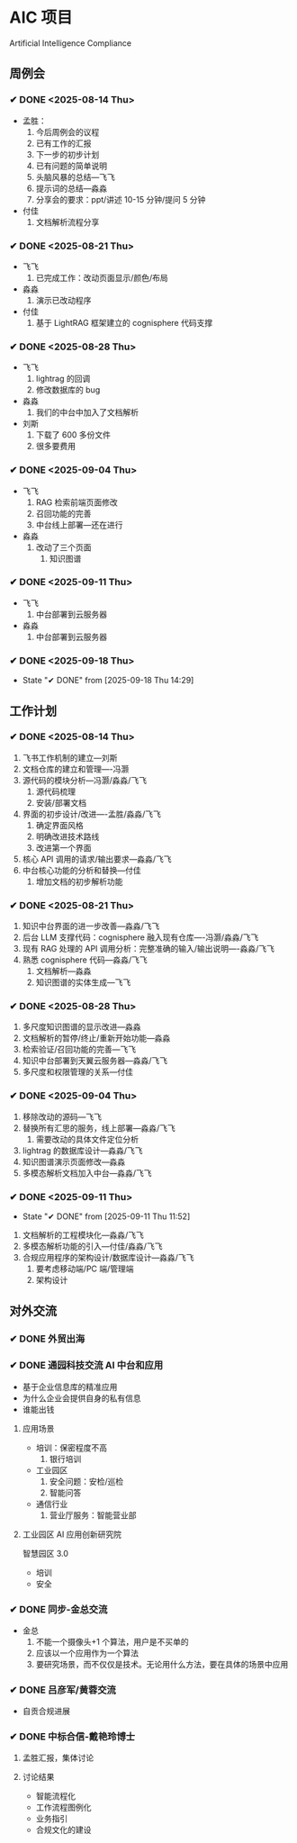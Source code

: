 * AIC 项目
Artificial Intelligence Compliance

** 周例会
*** ✔ DONE <2025-08-14 Thu>
CLOSED: [2025-08-14 Thu 15:10]
- 孟胜：
  1. 今后周例会的议程
  2. 已有工作的汇报
  3. 下一步的初步计划
  4. 已有问题的简单说明
  5. 头脑风暴的总结---飞飞
  6. 提示词的总结---淼淼
  7. 分享会的要求：ppt/讲述 10-15 分钟/提问 5 分钟
- 付佳
  1. 文档解析流程分享

*** ✔ DONE <2025-08-21 Thu>
CLOSED: [2025-08-21 Thu 13:23]
- 飞飞
  1. 已完成工作：改动页面显示/颜色/布局
- 淼淼
  1. 演示已改动程序
- 付佳
  1. 基于 LightRAG 框架建立的 cognisphere 代码支撑
     
*** ✔ DONE <2025-08-28 Thu>
CLOSED: [2025-08-28 Thu 13:29]
- 飞飞
  1. lightrag 的回调
  2. 修改数据库的 bug
- 淼淼
  1. 我们的中台中加入了文档解析
- 刘斯
  1. 下载了 600 多份文件
  2. 很多要费用
     
*** ✔ DONE <2025-09-04 Thu>
CLOSED: [2025-09-04 Thu 13:20]
- 飞飞
  1. RAG 检索前端页面修改
  2. 召回功能的完善
  3. 中台线上部署---还在进行
- 淼淼
  1. 改动了三个页面
     1. 知识图谱

*** ✔ DONE <2025-09-11 Thu>
CLOSED: [2025-09-11 Thu 11:52]
- 飞飞
  1. 中台部署到云服务器
- 淼淼
  1. 中台部署到云服务器
     
*** ✔ DONE <2025-09-18 Thu>
CLOSED: [2025-09-18 Thu 14:29]

- State "✔ DONE"     from              [2025-09-18 Thu 14:29]

** 工作计划
*** ✔ DONE <2025-08-14 Thu>
CLOSED: [2025-08-14 Thu 15:10]
1. 飞书工作机制的建立---刘斯
2. 文档仓库的建立和管理----冯灏
3. 源代码的模块分析---冯灏/淼淼/飞飞
   1. 源代码梳理
   2. 安装/部署文档
4. 界面的初步设计/改进----孟胜/淼淼/飞飞
   1. 确定界面风格
   2. 明确改进技术路线
   3. 改进第一个界面
5. 核心 API 调用的请求/输出要求---淼淼/飞飞
6. 中台核心功能的分析和替换---付佳
   1. 增加文档的初步解析功能

*** ✔ DONE <2025-08-21 Thu>
CLOSED: [2025-08-21 Thu 13:23]
1. 知识中台界面的进一步改善---淼淼/飞飞
2. 后台 LLM 支撑代码：cognisphere 融入现有仓库----冯灏/淼淼/飞飞
3. 现有 RAG 处理的 API 调用分析：完整准确的输入/输出说明----淼淼/飞飞
4. 熟悉 cognisphere 代码---淼淼/飞飞
   1. 文档解析---淼淼
   2. 知识图谱的实体生成---飞飞

*** ✔ DONE <2025-08-28 Thu>
CLOSED: [2025-08-28 Thu 13:29]
1. 多尺度知识图谱的显示改进---淼淼
2. 文档解析的暂停/终止/重新开始功能---淼淼
3. 检索验证/召回功能的完善---飞飞
4. 知识中台部署到天翼云服务器---淼淼/飞飞
5. 多尺度和权限管理的关系---付佳

*** ✔ DONE <2025-09-04 Thu>
CLOSED: [2025-09-04 Thu 13:20]
1. 移除改动的源码---飞飞
2. 替换所有汇思的服务，线上部署---淼淼/飞飞
   1. 需要改动的具体文件定位分析
3. lightrag 的数据库设计---淼淼/飞飞
4. 知识图谱演示页面修改---淼淼
5. 多模态解析文档加入中台---淼淼/飞飞
   
*** ✔ DONE <2025-09-11 Thu>
CLOSED: [2025-09-11 Thu 11:52]
- State "✔ DONE"     from              [2025-09-11 Thu 11:52]
1. 文档解析的工程模块化---淼淼/飞飞
2. 多模态解析功能的引入---付佳/淼淼/飞飞
3. 合规应用程序的架构设计/数据库设计---淼淼/飞飞
   1. 要考虑移动端/PC 端/管理端
   2. 架构设计

** 对外交流
*** ✔ DONE 外贸出海
CLOSED: [2025-09-09 Tue 11:49] SCHEDULED: <2025-09-01 Mon>

*** ✔ DONE 通园科技交流 AI 中台和应用
CLOSED: [2025-09-09 Tue 11:49] SCHEDULED: <2025-09-09 Tue>
- 基于企业信息库的精准应用
- 为什么企业会提供自身的私有信息
- 谁能出钱

**** 应用场景
- 培训：保密程度不高
  1. 银行培训
- 工业园区
  1. 安全问题：安检/巡检
  2. 智能问答
- 通信行业
  1. 营业厅服务：智能营业部

**** 工业园区 AI 应用创新研究院
智慧园区 3.0
- 培训
- 安全

*** ✔ DONE 同步-金总交流
CLOSED: [2025-09-11 Thu 09:50] SCHEDULED: <2025-09-09 Tue>
- 金总
  1. 不能一个摄像头+1 个算法，用户是不买单的
  2. 应该以一个应用作为一个算法
  3. 要研究场景，而不仅仅是技术。无论用什么方法，要在具体的场景中应用

*** ✔ DONE 吕彦军/黄蓉交流
CLOSED: [2025-09-18 Thu 16:50] SCHEDULED: <2025-09-18 Thu>
- 自贡合规进展

*** ✔ DONE 中标合信-戴艳玲博士
CLOSED: [2025-09-21 Sun 18:54] SCHEDULED: <2025-09-21 Sun>

****  孟胜汇报，集体讨论
**** 讨论结果
    - 智能流程化
    - 工作流程图例化
    - 业务指引
    - 合规文化的建设

